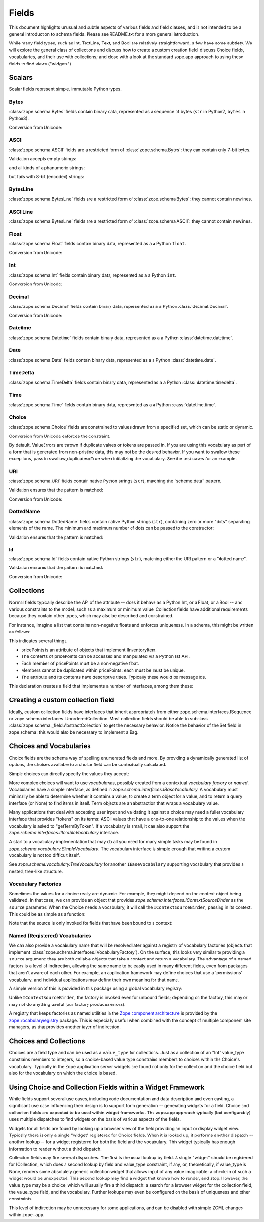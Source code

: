 ========
 Fields
========

This document highlights unusual and subtle aspects of various fields and
field classes, and is not intended to be a general introduction to schema
fields.  Please see README.txt for a more general introduction.

While many field types, such as Int, TextLine, Text, and Bool are relatively
straightforward, a few have some subtlety.  We will explore the general
class of collections and discuss how to create a custom creation field; discuss
Choice fields, vocabularies, and their use with collections; and close with a
look at the standard zope.app approach to using these fields to find views
("widgets").

Scalars
=======

Scalar fields represent simple. immutable Python types.

Bytes
-----

:class:`zope.schema.Bytes` fields contain binary data, represented
as a sequence of bytes (``str`` in Python2, ``bytes`` in Python3).

Conversion from Unicode:

.. doctest::

   >>> from zope.schema import Bytes
   >>> obj = Bytes(constraint=lambda v: b'x' in v)
   >>> result = obj.fromUnicode(u" foo x.y.z bat")
   >>> isinstance(result, bytes)
   True
   >>> str(result.decode("ascii"))
   ' foo x.y.z bat'
   >>> obj.fromUnicode(u" foo y.z bat")
   Traceback (most recent call last):
   ...
   ConstraintNotSatisfied:  foo y.z bat

ASCII
-----

:class:`zope.schema.ASCII` fields are a restricted form of
:class:`zope.schema.Bytes`:  they can contain only 7-bit bytes.

Validation accepts empty strings:

.. doctest::

   >>> from zope.schema import ASCII
   >>> ascii = ASCII()
   >>> empty = ''
   >>> ascii._validate(empty)

and all kinds of alphanumeric strings:

.. doctest::

   >>> alphanumeric = "Bob\'s my 23rd uncle"
   >>> ascii._validate(alphanumeric)

but fails with 8-bit (encoded) strings:

.. doctest::

   >>> umlauts = "Köhlerstraße"
   >>> ascii._validate(umlauts)
   Traceback (most recent call last):
   ...
   InvalidValue

BytesLine
---------

:class:`zope.schema.BytesLine` fields are a restricted form of
:class:`zope.schema.Bytes`:  they cannot contain newlines.

ASCIILine
---------

:class:`zope.schema.BytesLine` fields are a restricted form of
:class:`zope.schema.ASCII`:  they cannot contain newlines.

Float
-----

:class:`zope.schema.Float` fields contain binary data, represented
as a a Python ``float``.

Conversion from Unicode:

.. doctest::

   >>> from zope.schema import Float
   >>> f = Float()
   >>> f.fromUnicode("1.25")
   1.25
   >>> f.fromUnicode("1.25.6") #doctest: +IGNORE_EXCEPTION_DETAIL
   Traceback (most recent call last):
   ...
   InvalidFloatLiteral: invalid literal for float(): 1.25.6

Int
---

:class:`zope.schema.Int` fields contain binary data, represented
as a a Python ``int``.

Conversion from Unicode:

.. doctest::

   >>> from zope.schema import Int
   >>> f = Int()
   >>> f.fromUnicode("1")
   1
   >>> f.fromUnicode("1.25.6") #doctest: +IGNORE_EXCEPTION_DETAIL
   Traceback (most recent call last):
   ...
   InvalidIntLiteral: invalid literal for int() with base 10: 1.25.6


Decimal
-------

:class:`zope.schema.Decimal` fields contain binary data, represented
as a a Python :class:`decimal.Decimal`.

Conversion from Unicode:

.. doctest::

   >>> from zope.schema import Decimal
   >>> f = Decimal()
   >>> import decimal
   >>> isinstance(f.fromUnicode("1.25"), decimal.Decimal)
   True
   >>> float(f.fromUnicode("1.25"))
   1.25
   >>> f.fromUnicode("1.25.6")
   Traceback (most recent call last):
   ...
   InvalidDecimalLiteral: invalid literal for Decimal(): 1.25.6

Datetime
--------

:class:`zope.schema.Datetime` fields contain binary data, represented
as a a Python :class:`datetime.datetime`.

Date
----

:class:`zope.schema.Date` fields contain binary data, represented
as a a Python :class:`datetime.date`.

TimeDelta
---------

:class:`zope.schema.TimeDelta` fields contain binary data, represented
as a a Python :class:`datetime.timedelta`.

Time
----

:class:`zope.schema.Time` fields contain binary data, represented
as a a Python :class:`datetime.time`.

Choice
------

:class:`zope.schema.Choice` fields are constrained to values drawn
from a specified set, which can be static or dynamic.

Conversion from Unicode enforces the constraint:

.. doctest::

   >>> from zope.schema.interfaces import IFromUnicode
   >>> from zope.schema.vocabulary import SimpleVocabulary
   >>> from zope.schema import Choice
   >>> t = Choice(
   ...     vocabulary=SimpleVocabulary.fromValues([u'foo',u'bar']))
   >>> IFromUnicode.providedBy(t)
   True
   >>> t.fromUnicode(u"baz")
   Traceback (most recent call last):
   ...
   ConstraintNotSatisfied: baz
   >>> result = t.fromUnicode(u"foo")
   >>> isinstance(result, bytes)
   False
   >>> print(result)
   foo

By default, ValueErrors are thrown if duplicate values or tokens
are passed in. If you are using this vocabulary as part of a form
that is generated from non-pristine data, this may not be the
desired behavior. If you want to swallow these exceptions, pass
in swallow_duplicates=True when initializing the vocabulary. See
the test cases for an example.

URI
---

:class:`zope.schema.URI` fields contain native Python strings
(``str``), matching the "scheme:data" pattern.

Validation ensures that the pattern is matched:

.. doctest::

   >>> from zope.schema import URI
   >>> uri = URI(__name__='test')
   >>> uri.validate("http://www.python.org/foo/bar")
   >>> uri.validate("DAV:")
   >>> uri.validate("www.python.org/foo/bar")
   Traceback (most recent call last):
   ...
   InvalidURI: www.python.org/foo/bar

Conversion from Unicode:

.. doctest::

   >>> uri = URI(__name__='test')
   >>> uri.fromUnicode("http://www.python.org/foo/bar")
   'http://www.python.org/foo/bar'
   >>> uri.fromUnicode("          http://www.python.org/foo/bar")
   'http://www.python.org/foo/bar'
   >>> uri.fromUnicode("      \n    http://www.python.org/foo/bar\n")
   'http://www.python.org/foo/bar'
   >>> uri.fromUnicode("http://www.python.org/ foo/bar")
   Traceback (most recent call last):
   ...
   InvalidURI: http://www.python.org/ foo/bar

DottedName
----------

:class:`zope.schema.DottedName` fields contain native Python strings
(``str``), containing zero or more "dots" separating elements of the
name.  The minimum and maximum number of dots can be passed to the
constructor:

.. doctest::

   >>> from zope.schema import DottedName
   >>> DottedName(min_dots=-1)
   Traceback (most recent call last):
   ...
   ValueError: min_dots cannot be less than zero

   >>> DottedName(max_dots=-1)
   Traceback (most recent call last):
   ...
   ValueError: max_dots cannot be less than min_dots

   >>> DottedName(max_dots=1, min_dots=2)
   Traceback (most recent call last):
   ...
   ValueError: max_dots cannot be less than min_dots

   >>> dotted_name = DottedName(max_dots=1, min_dots=1)

   >>> from zope.interface.verify import verifyObject
   >>> from zope.schema.interfaces import IDottedName
   >>> verifyObject(IDottedName, dotted_name)
   True

   >>> dotted_name = DottedName(max_dots=1)
   >>> dotted_name.min_dots
   0

   >>> dotted_name = DottedName(min_dots=1)
   >>> dotted_name.max_dots
   >>> dotted_name.min_dots
   1

Validation ensures that the pattern is matched:

.. doctest::

   >>> dotted_name = DottedName(__name__='test')
   >>> dotted_name.validate("a.b.c")
   >>> dotted_name.validate("a")
   >>> dotted_name.validate("   a")
   Traceback (most recent call last):
   ...
   InvalidDottedName:    a

   >>> dotted_name = DottedName(__name__='test', min_dots=1)
   >>> dotted_name.validate('a.b')
   >>> dotted_name.validate('a.b.c.d')
   >>> dotted_name.validate('a')
   Traceback (most recent call last):
   ...
   InvalidDottedName: ('too few dots; 1 required', 'a')

   >>> dotted_name = DottedName(__name__='test', max_dots=0)
   >>> dotted_name.validate('a')
   >>> dotted_name.validate('a.b')
   Traceback (most recent call last):
   ...
   InvalidDottedName: ('too many dots; no more than 0 allowed', 'a.b')

   >>> dotted_name = DottedName(__name__='test', max_dots=2)
   >>> dotted_name.validate('a')
   >>> dotted_name.validate('a.b')
   >>> dotted_name.validate('a.b.c')
   >>> dotted_name.validate('a.b.c.d')
   Traceback (most recent call last):
   ...
   InvalidDottedName: ('too many dots; no more than 2 allowed', 'a.b.c.d')

   >>> dotted_name = DottedName(__name__='test', max_dots=1, min_dots=1)
   >>> dotted_name.validate('a.b')
   >>> dotted_name.validate('a')
   Traceback (most recent call last):
   ...
   InvalidDottedName: ('too few dots; 1 required', 'a')
   >>> dotted_name.validate('a.b.c')
   Traceback (most recent call last):
   ...
   InvalidDottedName: ('too many dots; no more than 1 allowed', 'a.b.c')

Id
##

:class:`zope.schema.Id` fields contain native Python strings
(``str``), matching either the URI pattern or a "dotted name".

Validation ensures that the pattern is matched:

.. doctest::

   >>> from zope.schema import Id
   >>> id = Id(__name__='test')
   >>> id.validate("http://www.python.org/foo/bar")
   >>> id.validate("zope.app.content")
   >>> id.validate("zope.app.content/a")
   Traceback (most recent call last):
   ...
   InvalidId: zope.app.content/a
   >>> id.validate("http://zope.app.content x y")
   Traceback (most recent call last):
   ...
   InvalidId: http://zope.app.content x y


Conversion from Unicode:

.. doctest::

   >>> id = Id(__name__='test')
   >>> id.fromUnicode("http://www.python.org/foo/bar")
   'http://www.python.org/foo/bar'
   >>> id.fromUnicode(u" http://www.python.org/foo/bar ")
   'http://www.python.org/foo/bar'
   >>> id.fromUnicode("http://www.python.org/ foo/bar")
   Traceback (most recent call last):
   ...
   InvalidId: http://www.python.org/ foo/bar
   >>> id.fromUnicode("      \n x.y.z \n")
   'x.y.z'


Collections
===========

Normal fields typically describe the API of the attribute -- does it behave as a
Python Int, or a Float, or a Bool -- and various constraints to the model, such
as a maximum or minimum value.  Collection fields have additional requirements
because they contain other types, which may also be described and constrained.

For instance, imagine a list that contains non-negative floats and enforces
uniqueness. In a schema, this might be written as follows:

.. doctest::

   >>> from zope.interface import Interface
   >>> from zope.schema import List, Float
   >>> class IInventoryItem(Interface):
   ...     pricePoints = List(
   ...         title=u"Price Points",
   ...         unique=True,
   ...         value_type=Float(title=u"Price", min=0.0)
   ...     )

This indicates several things.

- pricePoints is an attribute of objects that implement IInventoryItem.
- The contents of pricePoints can be accessed and manipulated via a Python list
  API.
- Each member of pricePoints must be a non-negative float.
- Members cannot be duplicated within pricePoints: each must be must be unique.
- The attribute and its contents have descriptive titles.  Typically these
  would be message ids.

This declaration creates a field that implements a number of interfaces, among
them these:

.. doctest::

   >>> from zope.schema.interfaces import IList, ISequence, ICollection
   >>> IList.providedBy(IInventoryItem['pricePoints'])
   True
   >>> ISequence.providedBy(IInventoryItem['pricePoints'])
   True
   >>> ICollection.providedBy(IInventoryItem['pricePoints'])
   True

Creating a custom collection field
==================================

Ideally, custom collection fields have interfaces that inherit appropriately
from either zope.schema.interfaces.ISequence or
zope.schema.interfaces.IUnorderedCollection.  Most collection fields should be
able to subclass :class:`zope.schema._field.AbstractCollection` to get the necessary
behavior.  Notice the behavior of the Set field in zope.schema: this
would also be necessary to implement a Bag.

Choices and Vocabularies
========================

Choice fields are the schema way of spelling enumerated fields and more.  By
providing a dynamically generated list of options, the choices available to a
choice field can be contextually calculated.

Simple choices can directly specify the values they accept:

.. doctest::

   >>> from zope.schema import Choice
   >>> f = Choice((640, 1028, 1600))
   >>> f.validate(640)
   >>> f.validate(960)
   Traceback (most recent call last):
   ...
   ConstraintNotSatisfied: 960
   >>> f.validate('bing')
   Traceback (most recent call last):
   ...
   ConstraintNotSatisfied: bing

More complex choices will want to use *vocabularies*, possibly created
from a contextual *vocabulary factory* or *named*. Vocabularies have a
simple interface, as defined in
`zope.schema.interfaces.IBaseVocabulary`. A vocabulary must minimally
be able to determine whether it contains a value, to create a term
object for a value, and to return a query interface (or None) to find
items in itself. Term objects are an abstraction that wraps a
vocabulary value.

Many applications that deal with accepting user input and validating
it against a choice may need a fuller vocabulary interface that
provides "tokens" on its terms: ASCII values that have a one-to-one
relationship to the values when the vocabulary is asked to
"getTermByToken". If a vocabulary is small, it can also support the
`zope.schema.interfaces.IIterableVocabulary` interface.

A start to a vocabulary implementation that may do all you need for
many simple tasks may be found in
`zope.schema.vocabulary.SimpleVocabulary`. The vocabulary interface is
simple enough that writing a custom vocabulary is not too difficult
itself.

See `zope.schema.vocabulary.TreeVocabulary` for another
``IBaseVocabulary`` supporting vocabulary that provides a nested,
tree-like structure.


Vocabulary Factories
--------------------

Sometimes the values for a choice really are dynamic. For example,
they might depend on the context object being validated. In that case,
we can provide an object that provides
`zope.schema.interfaces.IContextSourceBinder` as the ``source``
parameter. When the Choice needs a vocabulary, it will call the
``IContextSourceBinder``, passing in its context. This could be as
simple as a function:

.. doctest::

   >>> from zope.schema.vocabulary import SimpleVocabulary
   >>> from zope.schema.interfaces import IContextSourceBinder
   >>> from zope.interface import directlyProvides
   >>> def myDynamicVocabulary(context):
   ...     v = range(context)
   ...     return SimpleVocabulary.fromValues(v)
   >>> directlyProvides(myDynamicVocabulary, IContextSourceBinder)

   >>> f = Choice(source=myDynamicVocabulary)

Note that the source is only invoked for fields that have been bound
to a context:

.. doctest::

   >>> f.validate(1)
   Traceback (most recent call last):
   ...
   InvalidVocabularyError: Invalid vocabulary <function myDynamicVocabulary at 0x1101f7730>
   >>> f = f.bind(3)
   >>> f.validate(1)
   >>> f.validate(2)
   >>> f.validate(3)
   Traceback (most recent call last):
   ...
   ConstraintNotSatisfied: 3

Named (Registered) Vocabularies
-------------------------------

We can also provide a vocabulary name that will be resolved later
against a registry of vocabulary factories (objects that implement
:class:`zope.schema.interfaces.IVocabularyFactory`). On the surface,
this looks very similar to providing a ``source`` argument: they are
both callable objects that take a context and return a vocabulary. The
advantage of a named factory is a level of indirection, allowing the
same name to be easily used in many different fields, even from
packages that aren't aware of each other. For example, an application
framework may define choices that use a 'permissions' vocabulary, and
individual applications may define their own meaning for that name.

A simple version of this is provided in this package using a global
vocabulary registry:

.. doctest::

   >>> from zope.schema.vocabulary import SimpleVocabulary
   >>> from zope.schema.vocabulary import getVocabularyRegistry
   >>> from zope.schema.interfaces import IVocabularyFactory
   >>> from zope.interface import implementer
   >>> @implementer(IVocabularyFactory)
   ... class PermissionsVocabulary(object):
   ...
   ...     def __call__(self, context):
   ...         if context is None: raise AttributeError
   ...         return SimpleVocabulary.fromValues(context.possible_permissions)
   >>> getVocabularyRegistry().register('permissions', PermissionsVocabulary())

   >>> class Context(object):
   ...     possible_permissions = ('read', 'write')

Unlike ``IContextSourceBinder``, the factory is invoked even for
unbound fields; depending on the factory, this may or may not do
anything useful (our factory produces errors):

.. doctest::

   >>> f = Choice(vocabulary='permissions')
   >>> f.validate('read')
   Traceback (most recent call last):
   ...
   AttributeError
   >>> context = Context()
   >>> f = f.bind(context)
   >>> f.validate("read")
   >>> f.validate("write")
   >>> f.validate("delete")
   Traceback (most recent call last):
   ...
   ConstraintNotSatisfied: ('delete', '')

A registry that keeps factories as named utilities in the `Zope
component architecture <https://zopecomponent.readthedocs.io>`_ is
provided by the `zope.vocabularyregistry
<https://pypi.org/project/zope.vocabularyregistry/>`_ package. This is
especially useful when combined with the concept of multiple component
site managers, as that provides another layer of indirection.

Choices and Collections
=======================

Choices are a field type and can be used as a ``value_type`` for collections. Just
as a collection of an "Int" value_type constrains members to integers, so a
choice-based value type constrains members to choices within the Choice's
vocabulary.  Typically in the Zope application server widgets are found not
only for the collection and the choice field but also for the vocabulary on
which the choice is based.

Using Choice and Collection Fields within a Widget Framework
============================================================

While fields support several use cases, including code documentation and data
description and even casting, a significant use case influencing their design is
to support form generation -- generating widgets for a field.  Choice and
collection fields are expected to be used within widget frameworks.  The
zope.app approach typically (but configurably) uses multiple dispatches to
find widgets on the basis of various aspects of the fields.

Widgets for all fields are found by looking up a browser view of the field
providing an input or display widget view.  Typically there is only a single
"widget" registered for Choice fields.  When it is looked up, it performs
another dispatch -- another lookup -- for a widget registered for both the field
and the vocabulary.  This widget typically has enough information to render
without a third dispatch.

Collection fields may fire several dispatches.  The first is the usual lookup
by field.  A single "widget" should be registered for ICollection, which does
a second lookup by field and value_type constraint, if any, or, theoretically,
if value_type is None, renders some absolutely generic collection widget that
allows input of any value imaginable: a check-in of such a widget would be
unexpected.  This second lookup may find a widget that knows how to render,
and stop.  However, the value_type may be a choice, which will usually fire a
third dispatch: a search for a browser widget for the collection field, the
value_type field, and the vocabulary.  Further lookups may even be configured
on the basis of uniqueness and other constraints.

This level of indirection may be unnecessary for some applications, and can be
disabled with simple ZCML changes within ``zope.app``.
